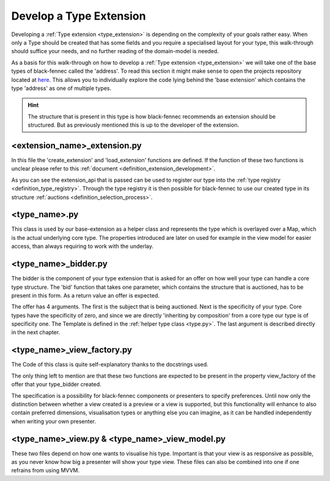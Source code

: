 .. _develop_type_extension:

Develop a Type Extension
========================
Developing a :ref:`Type extension <type_extension>` is depending on the complexity of your goals rather easy. When only a Type should be created that has some fields and you require a specialised layout for your type, this walk-through should suffice your needs, and no further reading of the domain-model is needed.

As a basis for this walk-through on how to develop a :ref:`Type extension <type_extension>` we will take one of the base types of black-fennec called the 'address'. To read this section it might make sense to open the projects repository located at `here <https://gitlab.ost.ch/epj/2021-FS/g01_blackfennec/black-fennec/-/tree/master/src/type_system/base>`_. This allows you to individually explore the code lying behind the 'base extension' which contains the type 'address' as one of multiple types.

.. hint:: The structure that is present in this type is how black-fennec recommends an extension should be structured. But as previously mentioned this is up to the developer of the extension.

<extension_name>_extension.py
"""""""""""""""""""""""""""""

In this file the 'create_extension' and 'load_extension' functions are defined. If the function of these two functions is unclear please refer to this :ref:`document <definition_extension_development>`.

.. code-block:: python
    :linenos:

    def create_extension(extension_api: ExtensionApi):
        extension_api.type_registry.register_type(AddressBidder())

    def destroy_extension(extension_api: ExtensionApi):
        # Hint: Only the Type is passed as this static-method has no access to the created instance of 'create_extension'
        extension_api.type_registry.deregister_type(AddressBidder)

As you can see the extension_api that is passed can be used to register our type into the :ref:`type registry <definition_type_registry>`. Through the type registry it is then possible for black-fennec to use our created type in its structure :ref:`auctions <definition_selection_process>`.

.. _type.py:

<type_name>.py
""""""""""""""
This class is used by our base-extension as a helper class and represents the type which is overlayed over a Map, which is the actual underlying core type. The properties introduced are later on used for example in the view model for easier access, than always requiring to work with the underlay.


.. code-block:: python
    :linenos:

    # this address template is passed to the offer created by the bidder.
    # The offer requires this to evaluate how well your type can cover
    # a subject of the auction
    def create_address_template():
        """Address Template
        Defines the format of the address
        """
        template_map = Map()
        template_map[Address.FIRST_NAME_KEY] = String()
        # ...

        template_factory = TemplateParser()
        # with the appliance of the template factory your structure
        # that before was only core types.
        template = template_map.accept(template_factory)

        # after the conversion one now could make fields optional by using the following
        # syntax: template[Address.FIRST_NAME_KEY].optional = True. Per default all types
        # are required.
        return template


    class Address:
        """Address BaseType Class

        Helper class used by the address view_model representing
        the actual type 'Address'.
        Can be used by other classes as a helper to be able to
        include addresses in a overlaying datatype.
        """

        TEMPLATE = None
        FIRST_NAME_KEY = 'first_name'
        # ...

        def __init__(self, map_interpretation: Map = Map()):
            """Address Constructor

            Args:
                map_interpretation (Map): underlying map interpretation to
                    which property calls are dispatched
            """
            self._data: Map = map_interpretation
            # Initialise data structure to always contain a string
            if Address.FIRST_NAME_KEY not in self._data:
                self._data[Address.FIRST_NAME_KEY] = String()
            # ...

        @property
        def first_name(self) -> str:
            return self._data[Address.FIRST_NAME_KEY]

        @first_name.setter
        def first_name(self, value: str):
            self._data[Address.FIRST_NAME_KEY].value = value

        # ...

    Address.TEMPLATE = create_address_template()


<type_name>_bidder.py
"""""""""""""""""""""

The bidder is the component of your type extension that is asked for an offer on how well your type can handle a core type structure. The 'bid' function that takes one parameter, which contains the structure that is auctioned, has to be present in this form. As a return value an offer is expected.

.. code-block:: python
    :linenos:

    logger = logging.getLogger(__name__)


    class AddressBidder:
        """The bidding service for the base type `Address`.
        """

        def bid(self, subject: Info):
            """"Produces an offer for a given object.

            Args:
                subject (Info): The Structure for which an
                    offer should be produced.

            Returns:
                Offer: Offer that this type offers for
                    the received subject.
            """
            logger.info('bidding on object')
            return Offer(subject, 1, Address.TEMPLATE, AddressViewFactory())

The offer has 4 arguments. The first is the subject that is being auctioned. Next is the specificity of your type. Core types have the specificity of zero, and since we are directly 'inheriting by composition' from a core type our type is of specificity one. The Template is defined in the :ref:`helper type class <type.py>`. The last argument is described directly in the next chapter.

<type_name>_view_factory.py
"""""""""""""""""""""""""""
The Code of this class is quite self-explanatory thanks to the docstrings used.

.. code-block::
    :linenos:

    class AddressViewFactory:
        """Creator of the AddressView"""

        def satisfies(self, specification: Specification) -> bool:
            """Test if this view factory can satisfy the specification

            Args:
                specification (Specification): the specification to be satisfied

            Returns:
                bool: True if the specification can be satisfied. Otherwise False.
            """
            return not specification.is_request_for_preview

        def create(self, interpretation: Interpretation,
                _: Specification) -> AddressView:
            """creates an AddressView

            Args:
                interpretation (Interpretation): The overarching
                    interpretation.
                _ (Specification): The specification which can fine
                    tune the creation function.

            Returns:
                AddressView
            """
            view_model = AddressViewModel(interpretation)
            return AddressView(view_model)

The only thing left to mention are that these two functions are expected to be present in the property view_factory of the offer that your type_bidder created.

The specification is a possibility for black-fennec components or presenters to specify preferences. Until now only the distinction between whether a view created is a preview or a view is supported, but this functionality will enhance to also contain preferred dimensions, visualisation types or anything else you can imagine, as it can be handled independently when writing your own presenter.

<type_name>_view.py & <type_name>_view_model.py
"""""""""""""""""""""""""""""""""""""""""""""""

These two files depend on how one wants to visualise his type. Important is that your view is as responsive as possible, as you never know how big a presenter will show your type view. These files can also be combined into one if one refrains from using MVVM.
